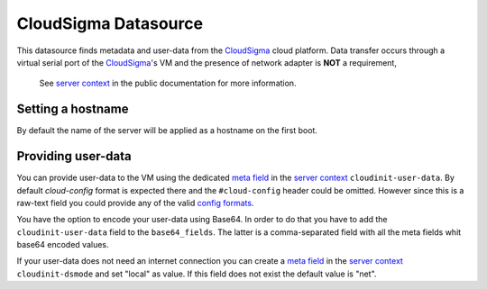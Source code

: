 =====================
CloudSigma Datasource
=====================

This datasource finds metadata and user-data from the `CloudSigma`_ cloud platform.
Data transfer occurs through a virtual serial port of the `CloudSigma`_'s VM and the
presence of network adapter is **NOT** a requirement,

  See `server context`_ in the public documentation for more information.


Setting a hostname
~~~~~~~~~~~~~~~~~~

By default the name of the server will be applied as a hostname on the first boot.


Providing user-data
~~~~~~~~~~~~~~~~~~~

You can provide user-data to the VM using the dedicated `meta field`_ in the `server context`_
``cloudinit-user-data``. By default *cloud-config* format is expected there and the ``#cloud-config``
header could be omitted. However since this is a raw-text field you could provide any of the valid
`config formats`_.

You have the option to encode your user-data using Base64. In order to do that you have to add the
``cloudinit-user-data`` field to the ``base64_fields``. The latter is a comma-separated field with
all the meta fields whit base64 encoded values.

If your user-data does not need an internet connection you can create a
`meta field`_ in the `server context`_ ``cloudinit-dsmode`` and set "local" as value.
If this field does not exist the default value is "net".


.. _CloudSigma: http://cloudsigma.com/
.. _server context: http://cloudsigma-docs.readthedocs.org/en/latest/server_context.html
.. _meta field: http://cloudsigma-docs.readthedocs.org/en/latest/meta.html
.. _config formats: http://cloudinit.readthedocs.org/en/latest/topics/format.html
